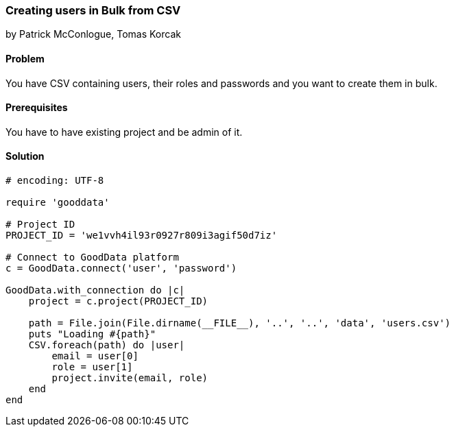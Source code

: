=== Creating users in Bulk from CSV

by Patrick McConlogue, Tomas Korcak

==== Problem
You have CSV containing users, their roles and passwords and you want to create them in bulk.

==== Prerequisites
You have to have existing project and be admin of it.

==== Solution

[source,ruby]
----
# encoding: UTF-8

require 'gooddata'

# Project ID
PROJECT_ID = 'we1vvh4il93r0927r809i3agif50d7iz'

# Connect to GoodData platform
c = GoodData.connect('user', 'password')

GoodData.with_connection do |c|
    project = c.project(PROJECT_ID)

    path = File.join(File.dirname(__FILE__), '..', '..', 'data', 'users.csv')
    puts "Loading #{path}"
    CSV.foreach(path) do |user|
        email = user[0]
        role = user[1]
        project.invite(email, role)
    end
end
----